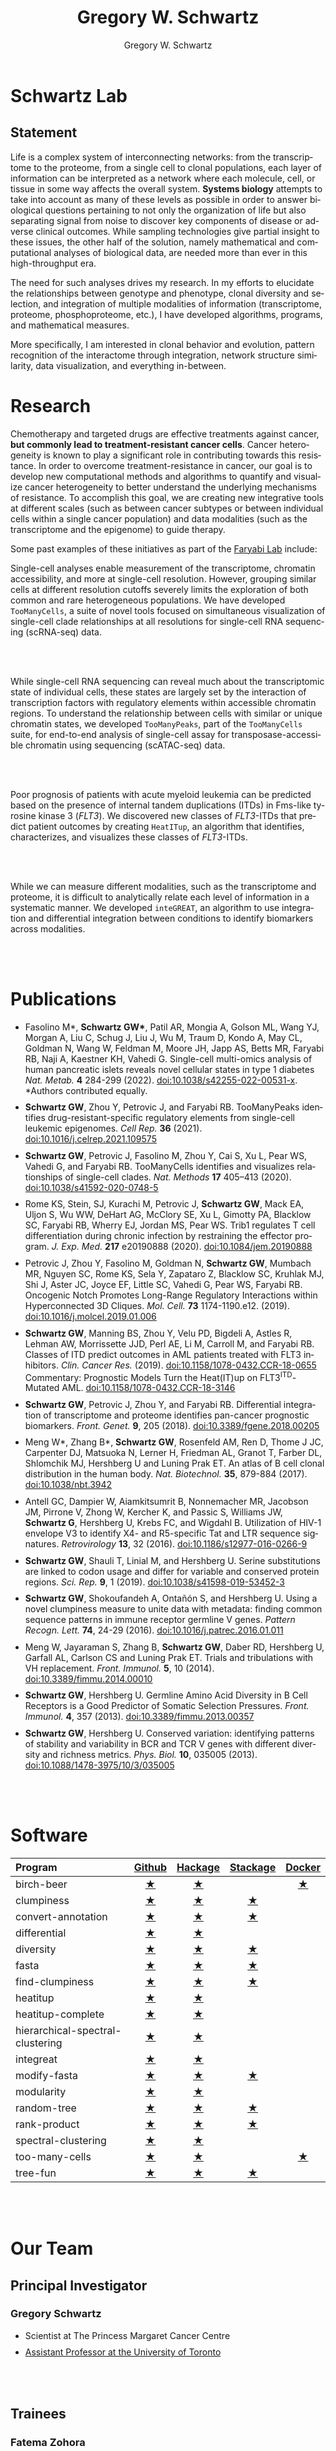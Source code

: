 #+hugo_base_dir: ../

#+TITLE: Gregory W. Schwartz
#+AUTHOR: Gregory W. Schwartz
#+EMAIL: gregory.schwartz@uhnresearch.ca
#+LANGUAGE: en

#+HTML_HEAD: <script src="https://ajax.googleapis.com/ajax/libs/jquery/1.5.1/jquery.js"></script>
#+HTML_HEAD: <script type="text/javascript" src="https://cdn.mathjax.org/mathjax/latest/MathJax.js?config=TeX-AMS-MML_HTMLorMML"></script>

* Schwartz Lab
:PROPERTIES:
:EXPORT_HUGO_SECTION:
:END:

** Statement

Life is a complex system of interconnecting networks: from the transcriptome to
the proteome, from a single cell to clonal populations, each layer of
information can be interpreted as a network where each molecule, cell, or tissue
in some way affects the overall system. *Systems biology* attempts to take into
account as many of these levels as possible in order to answer biological
questions pertaining to not only the organization of life but also separating
signal from noise to discover key components of disease or adverse clinical
outcomes. While sampling technologies give partial insight to these issues, the
other half of the solution, namely mathematical and computational analyses of
biological data, are needed more than ever in this high-throughput era.

The need for such analyses drives my research. In my efforts to elucidate the
relationships between genotype and phenotype, clonal diversity and selection,
and integration of multiple modalities of information (transcriptome, proteome,
phosphoproteome, etc.), I have developed algorithms, programs, and mathematical
measures.

More specifically, I am interested in clonal behavior and evolution, pattern
recognition of the interactome through integration, network structure
similarity, data visualization, and everything in-between.

* Research
:PROPERTIES:
:EXPORT_HUGO_SECTION:
:EXPORT_FILE_NAME: research
:END:

Chemotherapy and targeted drugs are effective treatments against cancer, *but
commonly lead to treatment-resistant cancer cells*. Cancer heterogeneity is known
to play a significant role in contributing towards this resistance. In order to
overcome treatment-resistance in cancer, our goal is to develop new
computational methods and algorithms to quantify and visualize cancer
heterogeneity to better understand the underlying mechanisms of resistance. To
accomplish this goal, we are creating new integrative tools at different scales
(such as between cancer subtypes or between individual cells within a single
cancer population) and data modalities (such as the transcriptome and the
epigenome) to guide therapy.

Some past examples of these initiatives as part of the [[https://faryabilab.com/][Faryabi Lab]] include:

#+BEGIN_EXPORT html
<div class="clearfix">

<img src=/img/too-many-cells.svg class="pull-left" style="margin-right:5%;width:30%;height:auto" />
#+END_EXPORT

Single-cell analyses enable measurement of the transcriptome, chromatin
accessibility, and more at single-cell resolution. However, grouping similar
cells at different resolution cutoffs severely limits the exploration of both
common and rare heterogeneous populations. We have developed =TooManyCells=, a
suite of novel tools focused on simultaneous visualization of single-cell clade
relationships at all resolutions for single-cell RNA sequencing (scRNA-seq)
data.

#+BEGIN_EXPORT html
</div>

<br></br>

<div class="clearfix">

<img src=/img/too-many-peaks-graphical-abstract.svg class="pull-left" style="margin-right:5%;width:30%;height:auto" />
#+END_EXPORT

While single-cell RNA sequencing can reveal much about the transcriptomic state
of individual cells, these states are largely set by the interaction of
transcription factors with regulatory elements within accessible chromatin
regions. To understand the relationship between cells with similar or unique
chromatin states, we developed =TooManyPeaks=, part of the =TooManyCells= suite,
for end-to-end analysis of single-cell assay for transposase-accessible
chromatin using sequencing (scATAC-seq) data.

#+BEGIN_EXPORT html
</div>

<br></br>


<div class="clearfix">

<img src=/img/heatitup.svg class="pull-left" style="margin-right:5%;width:30%;height:auto" />
#+END_EXPORT

#+attr_html: :class clearfix
Poor prognosis of patients with acute myeloid leukemia can be predicted based on
the presence of internal tandem duplications (ITDs) in Fms-like tyrosine kinase
3 (/FLT3/). We discovered new classes of /FLT3/-ITDs that predict patient
outcomes by creating =HeatITup=, an algorithm that identifies, characterizes,
and visualizes these classes of /FLT3/-ITDs.

#+BEGIN_EXPORT html
</div>

<br></br>

<div class="clearfix">

<img src=/img/integreat.svg class="pull-left" style="margin-right:5%;width:30%;height:auto" />
#+END_EXPORT

While we can measure different modalities, such as the transcriptome and
proteome, it is difficult to analytically relate each level of information in a
systematic manner. We developed =inteGREAT=, an algorithm to use integration and
differential integration between conditions to identify biomarkers across
modalities.

#+BEGIN_EXPORT html
</div>

<br></br>
#+END_EXPORT

* Publications
:PROPERTIES:
:EXPORT_HUGO_SECTION:
:EXPORT_FILE_NAME: publications
:END:

#+BEGIN_EXPORT html
<style>
li:not(:last-child) {
    margin-bottom: 2%;
}
</style>
#+END_EXPORT

- Fasolino M*, *Schwartz GW**, Patil AR, Mongia A, Golson ML, Wang
  YJ, Morgan A, Liu C, Schug J, Liu J, Wu M, Traum D, Kondo A, May CL, Goldman
  N, Wang W, Feldman M, Moore JH, Japp AS, Betts MR, Faryabi RB, Naji A,
  Kaestner KH, Vahedi G. Single-cell multi-omics analysis of human pancreatic
  islets reveals novel cellular states in type 1 diabetes /Nat. Metab./ *4* 284-299 (2022).
  [[http://www.nature.com/articles/s42255-022-00531-x][doi:10.1038/s42255-022-00531-x]]. *Authors contributed equally.
- <<tooManyPeaks>> *Schwartz GW*, Zhou Y, Petrovic J, and Faryabi RB. TooManyPeaks
    identifies drug-resistant-specific regulatory elements from single-cell
    leukemic epigenomes. /Cell Rep./ *36* (2021).
    [[https://doi.org/10.1016/j.celrep.2021.109575][doi:10.1016/j.celrep.2021.109575]]
- <<tooManyCells>> *Schwartz GW*, Petrovic J, Fasolino M, Zhou Y, Cai S, Xu L,
  Pear WS, Vahedi G, and Faryabi RB. TooManyCells identifies and visualizes
  relationships of single-cell clades. /Nat. Methods/ *17* 405–413 (2020).
  [[https://doi.org/10.1038/s41592-020-0748-5][doi:10.1038/s41592-020-0748-5]]
- Rome KS, Stein, SJ, Kurachi M, Petrovic J, *Schwartz GW*, Mack EA, Uljon S, Wu
  WW, DeHart AG, McClory SE, Xu L, Gimotty PA, Blacklow SC, Faryabi RB, Wherry
  EJ, Jordan MS, Pear WS. Trib1 regulates T cell differentiation during chronic
  infection by restraining the effector program. /J. Exp. Med./ *217* e20190888
  (2020).
  [[https://doi.org/10.1084/jem.20190888][doi:10.1084/jem.20190888]]
- Petrovic J, Zhou Y, Fasolino M, Goldman N, *Schwartz GW*, Mumbach MR, Nguyen SC,
  Rome KS, Sela Y, Zapataro Z, Blacklow SC, Kruhlak MJ, Shi J, Aster JC, Joyce
  EF, Little SC, Vahedi G, Pear WS, Faryabi RB. Oncogenic Notch Promotes
  Long-Range Regulatory Interactions within Hyperconnected 3D Cliques. /Mol.
  Cell./ *73* 1174-1190.e12. (2019).
  [[https://www.cell.com/molecular-cell/fulltext/S1097-2765(19)30006-1?_returnURL=https%3A%2F%2Flinkinghub.elsevier.com%2Fretrieve%2Fpii%2FS1097276519300061%3Fshowall%3Dtrue][doi:10.1016/j.molcel.2019.01.006]]
- <<flt3Class>> *Schwartz GW*, Manning BS, Zhou Y, Velu PD,
  Bigdeli A, Astles R, Lehman AW, Morrissette JJD, Perl AE, Li M, Carroll M, and
  Faryabi RB. Classes of ITD predict outcomes in AML patients treated with FLT3
  inhibitors. /Clin. Cancer Res./ (2019).
  [[http://clincancerres.aacrjournals.org/content/25/2/573][doi:10.1158/1078-0432.CCR-18-0655]]
  Commentary: Prognostic Models Turn the Heat(IT)up on FLT3^{ITD}-Mutated AML.
  [[http://clincancerres.aacrjournals.org/content/25/2/460?iss=2][doi:10.1158/1078-0432.CCR-18-3146]]
- <<integration>> *Schwartz GW*, Petrovic J, Zhou Y, and Faryabi RB.
  Differential integration of transcriptome and proteome identifies pan-cancer
  prognostic biomarkers. /Front. Genet./ *9*, 205 (2018).
  [[https://www.frontiersin.org/articles/10.3389/fgene.2018.00205/full][doi:10.3389/fgene.2018.00205]]
- <<bCellAtlas>> Meng W*, Zhang B*, *Schwartz GW*, Rosenfeld AM, Ren D, Thome J
  JC, Carpenter DJ, Matsuoka N, Lerner H, Friedman AL, Granot T, Farber DL,
  Shlomchik MJ, Hershberg U and Luning Prak ET. An atlas of B cell clonal
  distribution in the human body. /Nat. Biotechnol./ *35*, 879-884 (2017).
  [[https://www.nature.com/nbt/journal/vaop/ncurrent/full/nbt.3942.html][doi:10.1038/nbt.3942]]
- Antell GC, Dampier W, Aiamkitsumrit B, Nonnemacher MR, Jacobson JM, Pirrone V,
  Zhong W, Kercher K, and Passic S, Williams JW, *Schwartz G*, Hershberg U,
  Krebs FC, and Wigdahl B. Utilization of HIV-1 envelope V3 to identify X4- and
  R5-specific Tat and LTR sequence signatures. /Retrovirology/ *13*, 32 (2016).
  [[http://retrovirology.biomedcentral.com/articles/10.1186/s12977-016-0266-9][doi:10.1186/s12977-016-0266-9]]
- *Schwartz GW*, Shauli T, Linial M, and Hershberg U. Serine substitutions are
  linked to codon usage and differ for variable and conserved protein regions.
  /Sci. Rep./ *9*, 1 (2019).
  [[http://www.nature.com/articles/s41598-019-53452-3][doi:10.1038/s41598-019-53452-3]]
- <<clumpinessPaper>> *Schwartz GW*, Shokoufandeh A, Ontañón S, and Hershberg U.
  Using a novel clumpiness measure to unite data with metadata: finding common
  sequence patterns in immune receptor germline V genes. /Pattern Recogn. Lett./
  *74*, 24-29 (2016). [[http://www.sciencedirect.com/science/article/pii/S0167865516000234][doi:10.1016/j.patrec.2016.01.011]]
- Meng W, Jayaraman S, Zhang B, *Schwartz GW*, Daber RD, Hershberg U,
  Garfall AL, Carlson CS and Luning Prak ET. Trials and tribulations with VH
  replacement. /Front. Immunol./ *5*, 10 (2014). [[http://www.frontiersin.org/Journal/10.3389/fimmu.2014.00010/abstract][doi:10.3389/fimmu.2014.00010]]
- <<diversitySelectionPaper>> *Schwartz GW*, Hershberg U. Germline Amino Acid
  Diversity in B Cell Receptors is a Good Predictor of Somatic Selection
  Pressures. /Front. Immunol./ *4*, 357 (2013). [[http://www.frontiersin.org/Journal/10.3389/fimmu.2013.00357/abstract][doi:10.3389/fimmu.2013.00357]]
- <<diversityPaper>> *Schwartz GW*, Hershberg U. Conserved variation:
  identifying patterns of stability and variability in BCR and TCR V genes with
  different diversity and richness metrics. /Phys. Biol./ *10*, 035005 (2013).
  [[http://iopscience.iop.org/1478-3975/10/3/035005/][doi:10.1088/1478-3975/10/3/035005]]

#+BEGIN_EXPORT html
<br></br>
#+END_EXPORT

* Software
:PROPERTIES:
:EXPORT_HUGO_SECTION:
:EXPORT_FILE_NAME: software
:END:

#+BEGIN_EXPORT html
<style>
.zebra-striping tbody tr:nth-child(odd) {
  background: #f2f2f2;
}
</style>
#+END_EXPORT

#+attr_html: :class zebra-striping
#+attr_css: :width 80%
| <l>                              |  <c>   |   <c>   |   <c>    |  <c>   |
| Program                          | [[https://github.com/GregorySchwartz][Github]] | [[http://hackage.haskell.org/user/GregorySchwartz][Hackage]] | [[https://www.stackage.org/][Stackage]] | [[https://hub.docker.com/u/gregoryschwartz][Docker]] |
|----------------------------------+--------+---------+----------+--------|
| birch-beer                       |   [[https://github.com/GregorySchwartz/birch-beer][★]]    |    [[http://hackage.haskell.org/package/birch-beer][★]]    |          |   [[https://hub.docker.com/r/gregoryschwartz/birch-beer][★]]    |
| clumpiness                       |   [[https://github.com/GregorySchwartz/clumpiness][★]]    |    [[http://hackage.haskell.org/package/clumpiness][★]]    |    [[https://www.stackage.org/lts-8.20/package/clumpiness-0.17.0.0][★]]     |        |
| convert-annotation               |   [[https://github.com/GregorySchwartz/convert-annotation][★]]    |    [[http://hackage.haskell.org/package/convert-annotation][★]]    |    [[https://www.stackage.org/lts-8.20/package/convert-annotation-0.5.0.1][★]]     |        |
| differential                     |   [[https://github.com/GregorySchwartz/differential][★]]    |    [[http://hackage.haskell.org/package/differential][★]]    |          |        |
| diversity                        |   [[https://github.com/GregorySchwartz/diversity][★]]    |    [[http://hackage.haskell.org/package/diversity][★]]    |    [[https://www.stackage.org/lts-8.20/package/diversity-0.8.0.2][★]]     |        |
| fasta                            |   [[https://github.com/GregorySchwartz/fasta][★]]    |    [[http://hackage.haskell.org/package/fasta][★]]    |    [[https://www.stackage.org/lts-8.20/package/fasta-0.10.4.2][★]]     |        |
| find-clumpiness                  |   [[https://github.com/GregorySchwartz/find-clumpiness][★]]    |    [[http://hackage.haskell.org/package/find-clumpiness][★]]    |    [[https://www.stackage.org/lts-9.0/package/find-clumpiness-0.2.1.3][★]]     |        |
| heatitup                         |   [[https://github.com/GregorySchwartz/heatitup][★]]    |    [[https://hackage.haskell.org/package/heatitup][★]]    |          |        |
| heatitup-complete                |   [[https://github.com/GregorySchwartz/heatitup-complete][★]]    |    [[https://hackage.haskell.org/package/heatitup-complete][★]]    |          |        |
| hierarchical-spectral-clustering |   [[https://github.com/GregorySchwartz/hierarchical-spectral-clustering][★]]    |    [[http://hackage.haskell.org/package/hierarchical-spectral-clustering][★]]    |          |        |
| integreat                        |   [[https://github.com/GregorySchwartz/integreat][★]]    |    [[http://hackage.haskell.org/package/integreat][★]]    |          |        |
| modify-fasta                     |   [[https://github.com/GregorySchwartz/modify-fasta][★]]    |    [[http://hackage.haskell.org/package/modify-fasta][★]]    |    [[https://www.stackage.org/lts-8.20/package/modify-fasta-0.8.2.3][★]]     |        |
| modularity                       |   [[https://github.com/GregorySchwartz/modularity][★]]    |    [[http://hackage.haskell.org/package/modularity][★]]    |          |        |
| random-tree                      |   [[https://github.com/GregorySchwartz/random-tree][★]]    |    [[http://hackage.haskell.org/package/random-tree][★]]    |    [[https://www.stackage.org/lts-8.20/package/random-tree-0.6.0.5][★]]     |        |
| rank-product                     |   [[https://github.com/GregorySchwartz/rank-product][★]]    |    [[http://hackage.haskell.org/package/rank-product][★]]    |    [[https://www.stackage.org/lts-8.20/package/rank-product-0.2.0.1][★]]     |        |
| spectral-clustering              |   [[https://github.com/GregorySchwartz/spectral-clustering][★]]    |    [[http://hackage.haskell.org/package/spectral-clustering][★]]    |          |        |
| too-many-cells                   |   [[https://github.com/GregorySchwartz/too-many-cells][★]]    |    [[http://hackage.haskell.org/package/too-many-cells][★]]    |          |   [[https://hub.docker.com/r/gregoryschwartz/too-many-cells][★]]    |
| tree-fun                         |   [[https://github.com/GregorySchwartz/tree-fun][★]]    |    [[http://hackage.haskell.org/package/tree-fun][★]]    |    [[https://www.stackage.org/lts-8.20/package/tree-fun-0.8.1.0][★]]     |        |

#+BEGIN_EXPORT html
<br></br>
#+END_EXPORT

* Our Team
:PROPERTIES:
:EXPORT_HUGO_SECTION:
:EXPORT_FILE_NAME: team
:END:

** Principal Investigator

#+BEGIN_EXPORT html
<div class="clearfix">

<img src="/img/people/gws-headshot.jpg" class="pull-left" style="border-radius:10%;margin-right:5%;width:30%;height:auto" />
#+END_EXPORT

*** Gregory Schwartz

- Scientist at The Princess Margaret Cancer Centre
- [[https://medbio.utoronto.ca/faculty/schwartz][Assistant Professor at the University of Toronto]]

#+BEGIN_EXPORT html
</div>

<br></br>
#+END_EXPORT

** Trainees

#+BEGIN_EXPORT html
<div class="clearfix">

<img src="/img/people/fatema-zohora-headshot.jpg" class="pull-left" style="border-radius:10%;margin-right:5%;width:30%;height:auto" />
#+END_EXPORT

*** Fatema Zohora

- Postdoctoral Fellow

#+BEGIN_EXPORT html
</div>

<br></br>
#+END_EXPORT

#+BEGIN_EXPORT html
<div class="clearfix">

<img src="/img/people/christie-lau-headshot.jpg" class="pull-left" style="border-radius:10%;margin-right:5%;width:30%;height:auto" />
#+END_EXPORT

*** Christie Lau

- Graduate Student

#+BEGIN_EXPORT html
</div>

<br></br>
#+END_EXPORT

** Staff

#+BEGIN_EXPORT html
<div class="clearfix">

<img src="/img/people/viet-hoang-headshot.png" class="pull-left" style="border-radius:10%;margin-right:5%;width:30%;height:auto" />
#+END_EXPORT

*** Viet Hoang

- Bioinformatics Analyst

#+BEGIN_EXPORT html
</div>

<br></br>
#+END_EXPORT

#+BEGIN_EXPORT html
<div class="clearfix">

<img src="/img/people/ho-seok-lee-headshot.png" class="pull-left" style="border-radius:10%;margin-right:5%;width:30%;height:auto" />
#+END_EXPORT

*** Ho Seok Lee

- Software Developer

#+BEGIN_EXPORT html
</div>

<br></br>
#+END_EXPORT

#+BEGIN_EXPORT html
<div class="clearfix">

<img src="/img/people/wendy-chen-headshot.jpg" class="pull-left" style="border-radius:10%;margin-right:5%;width:30%;height:auto" />
#+END_EXPORT

*** Wendy Chen

- Administrative Assistant

#+BEGIN_EXPORT html
</div>

<br></br>
#+END_EXPORT

* Open Positions
:PROPERTIES:
:EXPORT_HUGO_SECTION:
:EXPORT_FILE_NAME: positions
:END:

- We are hiring for all levels!

- From graduate student to postdoctoral fellow, we are looking for enthusiastic
  trainees who want to develop computational methods to understand
  treatment-resistance in cancer, cancer evolution, cancer heterogeneity,
  multi-omic analyses, and more!

- We are also looking for software developers and bioinformaticians that are
  excited about creating new types of data visualizations and interfaces to make
  our tools widely accessible.

*To apply to the Schwartz Lab*, please send your C.V., cover letter, and contact
information for three references to [[mailto:gregory.schwartz@uhnresearch.ca][gregory.schwartz@uhnresearch.ca]] for
consideration. We look forward to seeing your application!

#+BEGIN_EXPORT html
<br></br>
#+END_EXPORT

* Contact
:PROPERTIES:
:EXPORT_HUGO_SECTION:
:EXPORT_FILE_NAME: contact
:END:

- [[mailto:gregory.schwartz@uhnresearch.ca][gregory.schwartz@uhnresearch.ca]]

- [[https://github.com/GregorySchwartz][github]]

- [[https://www.linkedin.com/in/schwartzgregory][linkedin]]


#+BEGIN_EXPORT html
<br></br>
#+END_EXPORT

* News
:PROPERTIES:
:EXPORT_HUGO_SECTION: blog
:END:

** News
:PROPERTIES:
:EXPORT_FILE_NAME: _index
:END:

** Lab opening
SCHEDULED: <2021-10-04 Mon>
:PROPERTIES:
:EXPORT_FILE_NAME: lab_opening
:EXPORT_HUGO_CUSTOM_FRONT_MATTER: :banner "img/news/high_park_cherry_blossoms.jpg"
:END:
The lab is opening in October! Join our team to help develop new methods and
algorithms to help us understand treatment-resistance in cancer and create new computational
tools to improve diagnosis and guide therapy. We are accepting applications for
all levels, from graduate student to postdoctoral fellow, as well as software
engineers and bioinformaticians.

** Christie Lau joins the lab as a rotation student!
SCHEDULED: <2021-10-20 Wed>
:PROPERTIES:
:EXPORT_FILE_NAME: christie_lau_joins_rotation
:EXPORT_HUGO_CUSTOM_FRONT_MATTER: :banner "img/news/join_lab.png"
:END:
Christie Lau from the Department of Medical Biophysics joins the lab.

** Yuan Chang joins the lab as a rotation student!
SCHEDULED: <2021-11-26 Fri>
:PROPERTIES:
:EXPORT_FILE_NAME: yuan_chang_joins_rotation
:EXPORT_HUGO_CUSTOM_FRONT_MATTER: :banner "img/news/join_lab.png"
:END:
Yuan Chang from the Department of Medical Biophysics joins the lab.

** Viet Hoang joins the lab as a Bioinformatics Analyst!
SCHEDULED: <2021-11-26 Fri>
:PROPERTIES:
:EXPORT_FILE_NAME: viet_hoang_joins_staff
:EXPORT_HUGO_CUSTOM_FRONT_MATTER: :banner "img/news/join_lab.png"
:END:
Viet Hoang joins the lab as a Bioinformatics Analyst, welcome!

** The Schwartz Lab receives the CCS Challenge Grant
SCHEDULED: <2022-01-01 Sat>
:PROPERTIES:
:EXPORT_FILE_NAME: ccs_funding_2022-01-01
:EXPORT_HUGO_CUSTOM_FRONT_MATTER: :banner "img/news/funding.png"
:END:
The Schwartz lab receives the Canadian Cancer Society Challenge Grant with
Catherine O'Brien to study drug-tolerant persisters.

** Christie Lau joins the lab as a PhD student!
SCHEDULED: <2022-01-04 Tue>
:PROPERTIES:
:EXPORT_FILE_NAME: christie_lau_joins
:EXPORT_HUGO_CUSTOM_FRONT_MATTER: :banner "img/news/join_lab.png"
:END:
Christie Lau from the Department of Medical Biophysics joins the lab.

** The Schwartz Lab receives support from the DSI Research Software Development Support Program
SCHEDULED: <2022-04-01 Fri>
:PROPERTIES:
:EXPORT_FILE_NAME: dsi_software_developer_2022-04-01
:EXPORT_HUGO_CUSTOM_FRONT_MATTER: :banner "img/news/funding.png"
:END:
The Schwartz lab receives support from the Data Science Institute Research
Software Development Support Program.

Featured in:
https://datasciences.utoronto.ca/advancing-data-science-discovery-via-software-development-support/

** Gregory is awarded the Canada Research Chair in Bioinformatics and Computational Biology
SCHEDULED: <2022-04-01 Fri>
:PROPERTIES:
:EXPORT_FILE_NAME: gregory_award_2022-04-01
:EXPORT_HUGO_CUSTOM_FRONT_MATTER: :banner "img/news/funding.png"
:END:
Gregory is awarded the Canada Research Chair in Bioinformatics and Computational
Biology, congrats!

** Gregory presents at the Leukemia Academic Rounds
SCHEDULED: <2022-05-09 Mon>
:PROPERTIES:
:EXPORT_FILE_NAME: gregory_presents_2022-05-09
:EXPORT_HUGO_CUSTOM_FRONT_MATTER: :banner "img/news/presentation.png"
:END:
Gregory presents at the Leukemia Academic Rounds.

** Christie presents at the DSI Student-Led Reproducibility Challenge
SCHEDULED: <2022-05-10 Tue>
:PROPERTIES:
:EXPORT_FILE_NAME: christie_dsi_reproducibility_2022-05-10
:EXPORT_HUGO_CUSTOM_FRONT_MATTER: :banner "img/news/presentation.png"
:END:
Christie presents at the DSI Student-Led Reproducibility Challenge.

** Gregory presents at the Summer Student Seminar
SCHEDULED: <2022-06-14 Tue>
:PROPERTIES:
:EXPORT_FILE_NAME: gregory_presents_2022-06-14
:EXPORT_HUGO_CUSTOM_FRONT_MATTER: :banner "img/news/presentation.png"
:END:
Gregory presents at the Summer Student Seminar.

** Fatema Zohora joins the lab as a Postdocal Fellow!
SCHEDULED: <2022-07-04 Mon>
:PROPERTIES:
:EXPORT_FILE_NAME: fatema_joins_2022-07-04
:EXPORT_HUGO_CUSTOM_FRONT_MATTER: :banner "img/news/join_lab.png"
:END:
Fatema Zohora joins the lab as a Postdocal Fellow, welcome!

** Fatema is awarded the Next Generation Research Fellowship Fund
SCHEDULED: <2022-07-19 Mon>
:PROPERTIES:
:EXPORT_FILE_NAME: fatema_award_2022-07-19
:EXPORT_HUGO_CUSTOM_FRONT_MATTER: :banner "img/news/funding.png"
:END:
Fatema is awarded the Next Generation Research Fellowship Fund, congrats!

** Ho Seok Lee joins the lab as a Software Developer!
SCHEDULED: <2022-09-12 Mon>
:PROPERTIES:
:EXPORT_FILE_NAME: david_joins_2022-09-12
:EXPORT_HUGO_CUSTOM_FRONT_MATTER: :banner "img/news/join_lab.png"
:END:
Ho Seok Lee joins the lab as a Software Developer, welcome!

** Our tools were highlighted at the Data Sciences Institute!
SCHEDULED: <2022-10-04 Tue> 
:PROPERTIES:
:EXPORT_FILE_NAME: dsi_news_2022-10-04
:EXPORT_HUGO_CUSTOM_FRONT_MATTER: :banner "img/news/newspaper.png"
:END:
Conor Klamann's work on an interactive TooManyCells interface is absolutely
incredible and featured by the Data Sciences Institute. Check out the article at
https://datasciences.utoronto.ca/building-data-science-software-to-help-the-fight-against-cancer/
